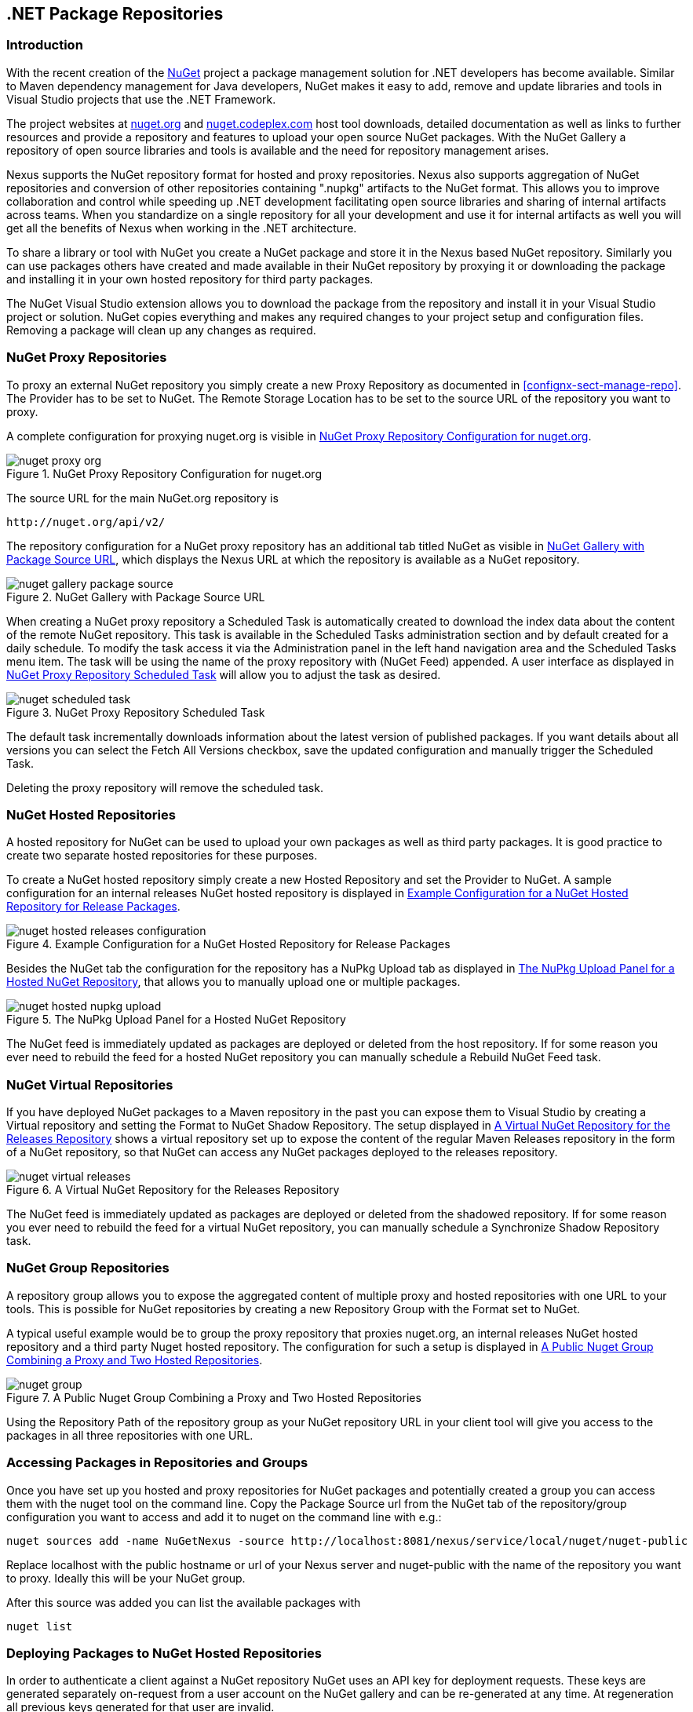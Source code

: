 [[nuget]]
== .NET Package Repositories

=== Introduction

With the recent creation of the http://nuget.org/[NuGet] project a
package management solution for .NET developers has become
available. Similar to Maven dependency management for Java developers,
NuGet makes it easy to add, remove and update libraries and tools in
Visual Studio projects that use the .NET Framework. 

The project websites at http://nuget.org[nuget.org] and
http://nuget.codeplex.com[nuget.codeplex.com] host tool downloads,
detailed documentation as well as links to further resources and
provide a repository and features to upload your open source NuGet
packages. With the NuGet Gallery a repository of open source libraries
and tools is available and the need for repository management arises.

Nexus supports the NuGet repository format for hosted and proxy
repositories. Nexus also supports aggregation of NuGet repositories
and conversion of other repositories containing ".nupkg" artifacts
to the NuGet format. This allows you to improve collaboration and
control while speeding up .NET development facilitating open source
libraries and sharing of internal artifacts across teams. When you
standardize on a single repository for all your development and use it
for internal artifacts as well you will get all the benefits of Nexus
when working in the .NET architecture.

To share a library or tool with NuGet you create a NuGet package and
store it in the Nexus based NuGet repository. Similarly you can use
packages others have created and made available in their NuGet
repository by proxying it or downloading the package and installing it
in your own hosted repository for third party packages.

The NuGet Visual Studio extension allows you to download the package
from the repository and install it in your Visual Studio project or
solution. NuGet copies everything and makes any required changes to
your project setup and configuration files. Removing a package will
clean up any changes as required.

[[nuget-nuget_proxy_repositories]]
=== NuGet Proxy Repositories

To proxy an external NuGet repository you simply create a new Proxy
Repository as documented in <<confignx-sect-manage-repo>>. The
Provider has to be set to NuGet. The Remote Storage Location has to be
set to the source URL of the repository you want to proxy.

A complete configuration for proxying nuget.org is visible in
<<fig-nuget-proxy-org>>.

[[fig-nuget-proxy-org]]
.NuGet Proxy Repository Configuration for nuget.org
image::figs/web/nuget-proxy-org.png[scale=60]

The source URL for the main NuGet.org repository is

----
http://nuget.org/api/v2/
----

The repository configuration for a NuGet proxy repository has an
additional tab titled NuGet as visible in
<<fig-nuget-gallery-package-source>>, which displays the Nexus URL at
which the repository is available as a NuGet repository.

[[fig-nuget-gallery-package-source]]
.NuGet Gallery with Package Source URL
image::figs/web/nuget-gallery-package-source.png[scale=60]


When creating a NuGet proxy repository a Scheduled Task is
automatically created to download the index data about the content of
the remote NuGet repository. This task is available in the Scheduled
Tasks administration section and by default created for a daily
schedule. To modify the task access it via the Administration panel in
the left hand navigation area and the Scheduled Tasks menu item. The
task will be using the name of the proxy repository with (NuGet Feed)
appended. A user interface as displayed in
<<fig-nuget-scheduled-task>> will allow you to adjust the task as
desired.

[[fig-nuget-scheduled-task]]
.NuGet Proxy Repository Scheduled Task
image::figs/web/nuget-scheduled-task.png[scale=60]

The default task incrementally downloads information about the latest
version of published packages. If you want details about all versions
you can select the Fetch All Versions checkbox, save the updated
configuration and manually trigger the Scheduled Task.

Deleting the proxy repository will remove the scheduled task.

[[nuget-nuget_hosted_repositories]]
=== NuGet Hosted Repositories

A hosted repository for NuGet can be used to upload your own
packages as well as third party packages. It is good practice to
create two separate hosted repositories for these purposes.

To create a NuGet hosted repository simply create a new Hosted
Repository and set the Provider to NuGet. A sample configuration for an
internal releases NuGet hosted repository is displayed in
<<fig-nuget-hosted-releases-configuration>>.

[[fig-nuget-hosted-releases-configuration]]
.Example Configuration for a NuGet Hosted Repository for Release Packages
image::figs/web/nuget-hosted-releases-configuration.png[scale=60]

Besides the NuGet tab the configuration for the repository has
a NuPkg Upload tab as displayed in <<fig-nuget-hosted-nupkg-upload>>,
that allows you to manually upload one or multiple packages.

[[fig-nuget-hosted-nupkg-upload]]
.The NuPkg Upload Panel for a Hosted NuGet Repository
image::figs/web/nuget-hosted-nupkg-upload.png[scale=60]

The NuGet feed is immediately updated as packages are deployed or
deleted from the host repository. If for some reason you ever need to
rebuild the feed for a hosted NuGet repository you can manually
schedule a Rebuild NuGet Feed task.

=== NuGet Virtual Repositories

If you have deployed NuGet packages to a Maven repository in the past
you can expose them to Visual Studio by creating a Virtual repository
and setting the Format to NuGet Shadow Repository. The setup displayed
in <<fig-nuget-virtual-releases>> shows a virtual repository set up to
expose the content of the regular Maven Releases repository in the
form of a NuGet repository, so that NuGet can access any NuGet
packages deployed to the releases repository.

[[fig-nuget-virtual-releases]]
.A Virtual NuGet Repository for the Releases Repository
image::figs/web/nuget-virtual-releases.png[scale=60]

The NuGet feed is immediately updated as packages are deployed or
deleted from the shadowed repository. If for some reason you ever need
to rebuild the feed for a virtual NuGet repository, you can manually
schedule a Synchronize Shadow Repository task.

[[nuget-nuget_group_repositories]]
=== NuGet Group Repositories

A repository group allows you to expose the aggregated content of
multiple proxy and hosted repositories with one URL to your
tools. This is possible for NuGet repositories by creating a new
Repository Group with the Format set to NuGet.

A typical useful example would be to group the proxy repository that
proxies nuget.org, an internal releases NuGet hosted repository and a
third party Nuget hosted repository. The configuration for such a
setup is displayed in <<fig-nuget-group>>.

[[fig-nuget-group]]
.A Public Nuget Group Combining a Proxy and Two Hosted Repositories
image::figs/web/nuget-group.png[scale=60]

Using the Repository Path of the repository group as your NuGet
repository URL in your client tool will give you access to the
packages in all three repositories with one URL.

[[nuget-accessing_packages_in_repositories_and_groups]]
=== Accessing Packages in Repositories and Groups

Once you have set up you hosted and proxy repositories for NuGet
packages and potentially created a group you can access them with the
nuget tool on the command line. Copy the Package Source url from the
NuGet tab of the repository/group configuration you want to access and
add it to nuget on the command line with e.g.:

----
nuget sources add -name NuGetNexus -source http://localhost:8081/nexus/service/local/nuget/nuget-public
----

Replace localhost with the public hostname or url of your Nexus server
and nuget-public with the name of the repository you want to
proxy. Ideally this will be your NuGet group.

After this source was added you can list the available packages with 
----
nuget list
----

[[nuget-deploying_packages_to_nuget_hosted_repositories]]
=== Deploying Packages to NuGet Hosted Repositories

In order to authenticate a client against a NuGet repository NuGet uses
an API key for deployment requests. These keys are generated separately
on-request from a user account on the NuGet gallery and can be
re-generated at any time. At regeneration all previous keys generated
for that user are invalid.

==== Creating a NuGet API-Key

For usage with Nexus, API keys are only needed when packages are going
to be deployed. Therefore API key generation is by default not exposed
in the user interface to normal users. Only users with the Deployer
role have access to the API keys.

Other users that should be able to access and create an API key have
to be given the Nexus API-Key Access role in the Users Security
administration user interface.

In addition the NuGet API-Key Realm has to be activated. To do this,
simply add the realm to the selected realms in the Security Settings
section of the Server Administration.

Once this is set up you can view, as well as reset, the current
Personal API Key in the NuGet tab of any NuGet proxy or hosted
repository as visible in <<fig-nuget-api-key>>

[[fig-nuget-api-key]] 
.Viewing and Resetting the NuGet API Key in the NuGet Configuration Tab
image::figs/web/nuget-api-key.png[scale=60]

==== Creating a Package for Deployment

Creating a package for deployment can be done with the pack command of
the nuget command line tool or within Visual Studio. Detailed
documentation can be found on the http://docs.nuget.org/[NuGet
website].

==== Deployment with the NuPkg Upload User Interface

Manual upload of one or multiple packages is done on the NuPkg Upload
tab of the repository displayed in
<<fig-nuget-hosted-nupkg-upload>>. Press the Browse button to access
the package you want to upload on the file system and press Add
Package. Repeat this process for all the packages you want upload and
press Upload Package(s) to complete the upload.

==== Command line based Deployment to a Nexus NuGet Hosted Repository

The nuget command line tool allows you to deploy packages to a
repository with the push command. The command requires you to use the
API Key and the Package Source path. Both of them are available in the
NuGet tab of the hosted NuGet repository you want to deploy to. Using
the delete command of nuget allows you to remove packages in a similar
fashion.


Further information about the command line tool is available in the
http://docs.nuget.org/docs/reference/command-line-reference[on-line
help].

[[nuget-integration_of_nexus_nuget_repositories_in_visual_studio]]
=== Integration of Nexus NuGet Repositories in Visual Studio

In order to access a Nexus NuGet repository or preferable all Nexus
NuGet repositories exposed in a group you provide the Repository Path
in the Visual Studio configuration for the Package Sources of the
Package Manager as displayed in
<<fig-nuget-visualstudio-packageoptions>>.

[[fig-nuget-visualstudio-packageoptions]]
.Package Source Configuration for the Package Manager in Visual Studio to Access A Nexus NuGet Repository Group
image::figs/web/nuget-visualstudio-packageoptions.png[scale=60]

With this configuration in place all packages available in your Nexus
NuGet repository will be available in the Package Manager in Visual
Studio ready for install.


/* Local Variables: */
/* ispell-personal-dictionary: "ispell.dict" */
/* End:             */